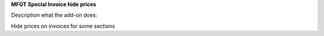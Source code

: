 **MFGT Special Invoice hide prices**

Description what the add-on does:

Hide prices on invoices for some sections
